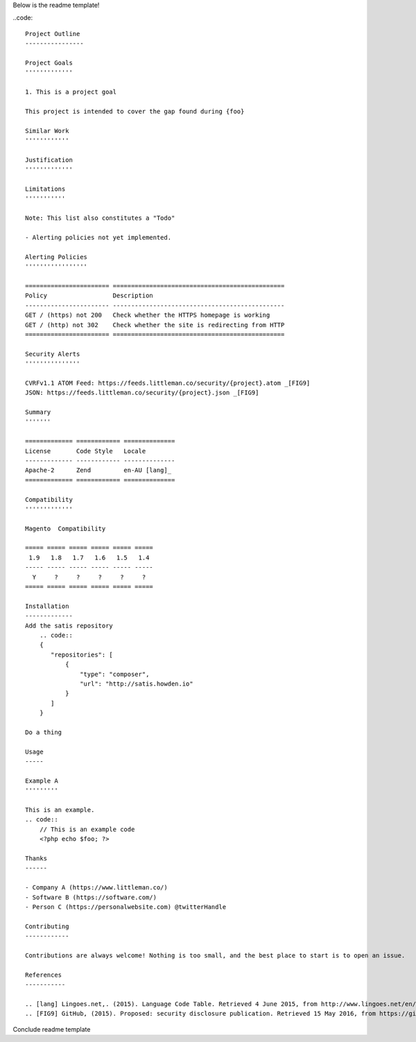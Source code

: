 Below is the readme template!

..code::  

    Project Outline
    ----------------

    Project Goals
    '''''''''''''
    
    1. This is a project goal

    This project is intended to cover the gap found during {foo}

    Similar Work
    ''''''''''''

    Justification
    '''''''''''''

    Limitations
    '''''''''''
    
    Note: This list also constitutes a "Todo"
    
    - Alerting policies not yet implemented.

    Alerting Policies
    '''''''''''''''''

    ======================= ===============================================
    Policy                  Description
    ----------------------- -----------------------------------------------
    GET / (https) not 200   Check whether the HTTPS homepage is working
    GET / (http) not 302    Check whether the site is redirecting from HTTP
    ======================= ===============================================

    Security Alerts
    '''''''''''''''

    CVRFv1.1 ATOM Feed: https://feeds.littleman.co/security/{project}.atom _[FIG9]
    JSON: https://feeds.littleman.co/security/{project}.json _[FIG9]

    Summary
    '''''''
    
    ============= ============ ==============
    License       Code Style   Locale
    ------------- ------------ --------------
    Apache-2      Zend         en-AU [lang]_
    ============= ============ ==============

    Compatibility
    '''''''''''''

    Magento  Compatibility
    
    ===== ===== ===== ===== ===== =====
     1.9   1.8   1.7   1.6   1.5   1.4 
    ----- ----- ----- ----- ----- -----
      Y     ?     ?     ?     ?     ?
    ===== ===== ===== ===== ===== =====

    Installation 
    -------------
    Add the satis repository
        .. code::
        {
           "repositories": [
               {
                   "type": "composer",
                   "url": "http://satis.howden.io"
               }
           ]
        }

    Do a thing

    Usage
    -----
    
    Example A
    '''''''''
    
    This is an example.
    .. code::
        // This is an example code
        <?php echo $foo; ?>

    Thanks
    ------
    
    - Company A (https://www.littleman.co/)
    - Software B (https://software.com/)
    - Person C (https://personalwebsite.com) @twitterHandle

    Contributing
    ------------
    
    Contributions are always welcome! Nothing is too small, and the best place to start is to open an issue.

    References
    -----------
    
    .. [lang] Lingoes.net,. (2015). Language Code Table. Retrieved 4 June 2015, from http://www.lingoes.net/en/translator/langcode.htm
    .. [FIG9] GitHub, (2015). Proposed: security disclosure publication. Retrieved 15 May 2016, from https://github.com/php-fig/fig-standards/blob/master/proposed/security-disclosure-publication.md

Conclude readme template
